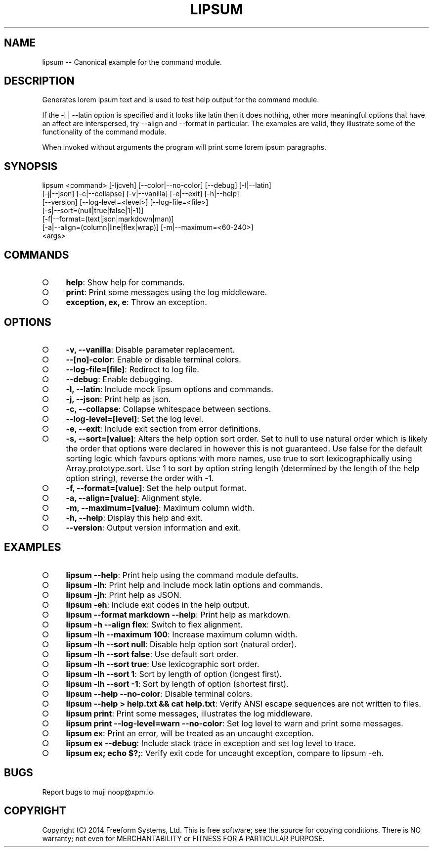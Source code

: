 .TH "LIPSUM" "1" "March 2014" "lipsum 1.0" "User Commands"
.SH "NAME"
lipsum -- Canonical example for the command module.
.SH "DESCRIPTION"
.PP
Generates lorem ipsum text and is used to test help output for the command module.
.PP
If the \-l | \-\-latin option is specified and it looks like latin then it does nothing, other more meaningful options that have an affect are interspersed, try \-\-align and \-\-format in particular. The examples are valid, they illustrate some of the functionality of the command module.
.PP
When invoked without arguments the program will print some lorem ipsum paragraphs.
.SH "SYNOPSIS"

.LT
lipsum <command> [\-ljcveh] [\-\-color|\-\-no\-color] [\-\-debug] [\-l|\-\-latin]
       [\-j|\-\-json] [\-c|\-\-collapse] [\-v|\-\-vanilla] [\-e|\-\-exit] [\-h|\-\-help]
       [\-\-version] [\-\-log\-level=<level>] [\-\-log\-file=<file>]
       [\-s|\-\-sort=(null|true|false|1|\-1)]
       [\-f|\-\-format=(text|json|markdown|man)]
       [\-a|\-\-align=(column|line|flex|wrap)] [\-m|\-\-maximum=<60\-240>]
       <args>
.SH "COMMANDS"
.BL
.IP "\[ci]" 4
\fBhelp\fR: Show help for commands.
.IP "\[ci]" 4
\fBprint\fR: Print some messages using the log middleware.
.IP "\[ci]" 4
\fBexception, ex, e\fR: Throw an exception.
.EL
.SH "OPTIONS"
.BL
.IP "\[ci]" 4
\fB\-v, \-\-vanilla\fR: Disable parameter replacement.
.IP "\[ci]" 4
\fB\-\-[no]\-color\fR: Enable or disable terminal colors.
.IP "\[ci]" 4
\fB\-\-log\-file=[file]\fR: Redirect to log file.
.IP "\[ci]" 4
\fB\-\-debug\fR: Enable debugging.
.IP "\[ci]" 4
\fB\-l, \-\-latin\fR: Include mock lipsum options and commands.
.IP "\[ci]" 4
\fB\-j, \-\-json\fR: Print help as json.
.IP "\[ci]" 4
\fB\-c, \-\-collapse\fR: Collapse whitespace between sections.
.IP "\[ci]" 4
\fB\-\-log\-level=[level]\fR: Set the log level.
.IP "\[ci]" 4
\fB\-e, \-\-exit\fR: Include exit section from error definitions.
.IP "\[ci]" 4
\fB\-s, \-\-sort=[value]\fR: Alters the help option sort order. Set to null to use natural order which is likely the order that options were declared in however this is not guaranteed. Use false for the default sorting logic which favours options with more names, use true to sort lexicographically using Array.prototype.sort. Use 1 to sort by option string length (determined by the length of the help option string), reverse the order with \-1.
.IP "\[ci]" 4
\fB\-f, \-\-format=[value]\fR: Set the help output format.
.IP "\[ci]" 4
\fB\-a, \-\-align=[value]\fR: Alignment style.
.IP "\[ci]" 4
\fB\-m, \-\-maximum=[value]\fR: Maximum column width.
.IP "\[ci]" 4
\fB\-h, \-\-help\fR: Display this help and exit.
.IP "\[ci]" 4
\fB\-\-version\fR: Output version information and exit.
.EL
.SH "EXAMPLES"
.BL
.IP "\[ci]" 4
\fBlipsum \-\-help\fR: Print help using the command module defaults.
.IP "\[ci]" 4
\fBlipsum \-lh\fR: Print help and include mock latin options and commands.
.IP "\[ci]" 4
\fBlipsum \-jh\fR: Print help as JSON.
.IP "\[ci]" 4
\fBlipsum \-eh\fR: Include exit codes in the help output.
.IP "\[ci]" 4
\fBlipsum \-\-format markdown \-\-help\fR: Print help as markdown.
.IP "\[ci]" 4
\fBlipsum \-h \-\-align flex\fR: Switch to flex alignment.
.IP "\[ci]" 4
\fBlipsum \-lh \-\-maximum 100\fR: Increase maximum column width.
.IP "\[ci]" 4
\fBlipsum \-lh \-\-sort null\fR: Disable help option sort (natural order).
.IP "\[ci]" 4
\fBlipsum \-lh \-\-sort false\fR: Use default sort order.
.IP "\[ci]" 4
\fBlipsum \-lh \-\-sort true\fR: Use lexicographic sort order.
.IP "\[ci]" 4
\fBlipsum \-lh \-\-sort 1\fR: Sort by length of option (longest first).
.IP "\[ci]" 4
\fBlipsum \-lh \-\-sort \-1\fR: Sort by length of option (shortest first).
.IP "\[ci]" 4
\fBlipsum \-\-help \-\-no\-color\fR: Disable terminal colors.
.IP "\[ci]" 4
\fBlipsum \-\-help > help.txt && cat help.txt\fR: Verify ANSI escape sequences are not written to files.
.IP "\[ci]" 4
\fBlipsum print\fR: Print some messages, illustrates the log middleware.
.IP "\[ci]" 4
\fBlipsum print \-\-log\-level=warn \-\-no\-color\fR: Set log level to warn and print some messages.
.IP "\[ci]" 4
\fBlipsum ex\fR: Print an error, will be treated as an uncaught exception.
.IP "\[ci]" 4
\fBlipsum ex \-\-debug\fR: Include stack trace in exception and set log level to trace.
.IP "\[ci]" 4
\fBlipsum ex; echo $?;\fR: Verify exit code for uncaught exception, compare to lipsum \-eh.
.EL
.SH "BUGS"
.PP
Report bugs to muji noop@xpm.io.
.SH "COPYRIGHT"
.PP
Copyright (C) 2014 Freeform Systems, Ltd.
This is free software; see the source for copying conditions. There is NO warranty; not even for MERCHANTABILITY or FITNESS FOR A PARTICULAR PURPOSE.
